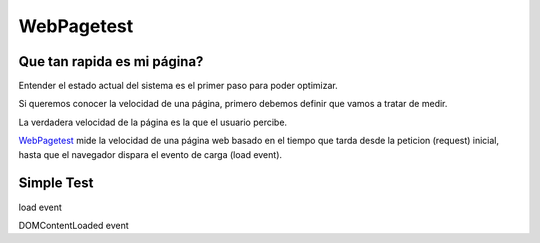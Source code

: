 WebPagetest
===========

Que tan rapida es mi página?
----------------------------

Entender el estado actual del sistema es el primer paso para poder optimizar.

Si queremos conocer la velocidad de una página, primero debemos definir
que vamos a tratar de medir.

La verdadera velocidad de la página es la que el usuario percibe.

`WebPagetest <http://www.webpagetest.org/>`_ mide la velocidad de una página web basado en el tiempo que tarda desde
la peticion (request) inicial, hasta que el navegador dispara el evento de carga (load event).

Simple Test
-----------


load event

DOMContentLoaded event